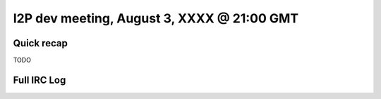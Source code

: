 I2P dev meeting, August 3, XXXX @ 21:00 GMT
===========================================

Quick recap
-----------

TODO

Full IRC Log
------------
